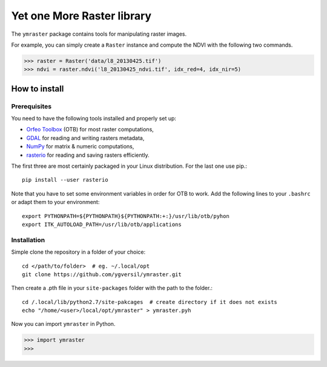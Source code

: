 Yet one More Raster library
===========================

The ``ymraster`` package contains tools for manipulating raster images.

For example, you can simply create a ``Raster`` instance and compute the NDVI
with the following two commands.

>>> raster = Raster('data/l8_20130425.tif')
>>> ndvi = raster.ndvi('l8_20130425_ndvi.tif', idx_red=4, idx_nir=5)


How to install
--------------

Prerequisites
`````````````

You need to have the following tools installed and properly set up:

* `Orfeo Toolbox <http://www.orfeo-toolbox.org/CookBook/>`_ (OTB) for most
  raster computations,
* `GDAL <http://gdal.org/>`_ for reading and writing rasters metadata,
* `NumPy <http://www.numpy.org/>`_ for matrix & numeric computations,
* `rasterio <https://github.com/mapbox/rasterio>`_ for reading and saving
  rasters efficiently.

The first three are most certainly packaged in your Linux distribution. For the
last one use pip.::

        pip install --user rasterio

Note that you have to set some environment variables in order for OTB to work.
Add the following lines to your ``.bashrc`` or adapt them to your environment::

        export PYTHONPATH=${PYTHONPATH}${PYTHONPATH:+:}/usr/lib/otb/pyhon
        export ITK_AUTOLOAD_PATH=/usr/lib/otb/applications


Installation
````````````

Simple clone the repository in a folder of your choice::

        cd </path/to/folder>  # eg. ~/.local/opt
        git clone https://github.com/ygversil/ymraster.git

Then create a .pth file in your ``site-packages`` folder with the path to the
folder.::

        cd /.local/lib/python2.7/site-pakcages  # create directory if it does not exists
        echo "/home/<user>/local/opt/ymraster" > ymraster.pyh

Now you can import ``ymraster`` in Python.

>>> import ymraster
>>>
